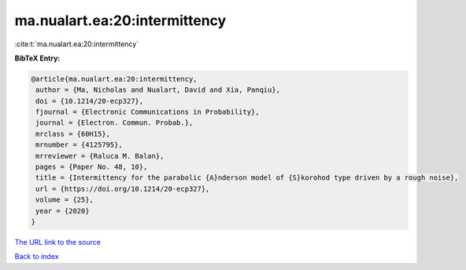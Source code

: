 ma.nualart.ea:20:intermittency
==============================

:cite:t:`ma.nualart.ea:20:intermittency`

**BibTeX Entry:**

.. code-block:: bibtex

   @article{ma.nualart.ea:20:intermittency,
    author = {Ma, Nicholas and Nualart, David and Xia, Panqiu},
    doi = {10.1214/20-ecp327},
    fjournal = {Electronic Communications in Probability},
    journal = {Electron. Commun. Probab.},
    mrclass = {60H15},
    mrnumber = {4125795},
    mrreviewer = {Raluca M. Balan},
    pages = {Paper No. 48, 10},
    title = {Intermittency for the parabolic {A}nderson model of {S}korohod type driven by a rough noise},
    url = {https://doi.org/10.1214/20-ecp327},
    volume = {25},
    year = {2020}
   }
`The URL link to the source <ttps://doi.org/10.1214/20-ecp327}>`_


`Back to index <../By-Cite-Keys.html>`_
